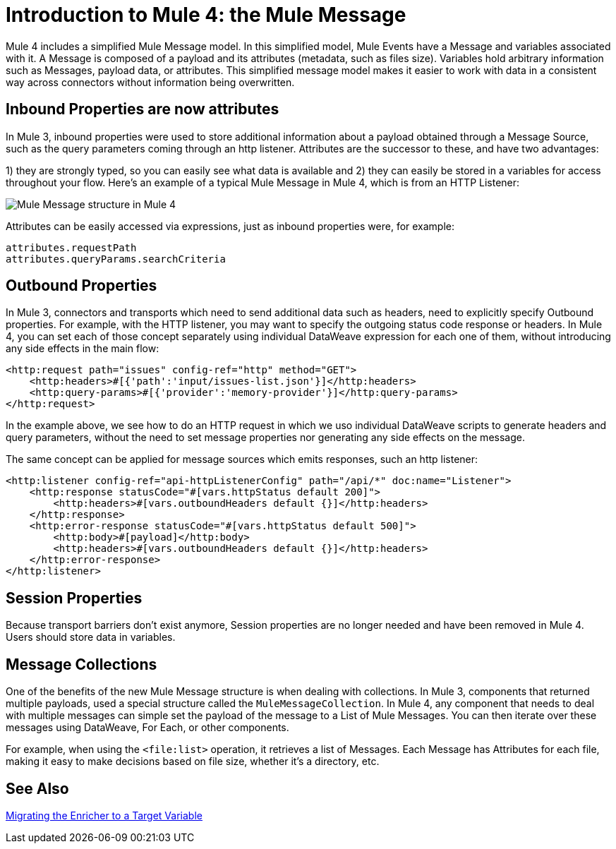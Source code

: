 = Introduction to Mule 4: the Mule Message

Mule 4 includes a simplified Mule Message model. In this simplified model, Mule Events have a Message and variables associated with it. A Message is composed of a payload and its attributes (metadata, such as files size). Variables hold arbitrary information such as Messages, payload data, or attributes. This simplified message model makes it easier to work with data in a consistent way across connectors without information being overwritten.

== Inbound Properties are now attributes

In Mule 3, inbound properties were used to store additional information about a payload obtained through a Message Source, such as the query parameters coming through an http listener. Attributes are the successor to these, and have two advantages: 

1) they are strongly typed, so you can easily see what data is available and 
2) they can easily be stored in a variables for access throughout your flow. Here's an example of a typical Mule Message in Mule 4, which is from an HTTP Listener:

image:mule-message.png[Mule Message structure in Mule 4]

Attributes can be easily accessed via expressions, just as inbound properties were, for example:
[source,linenums]
----
attributes.requestPath
attributes.queryParams.searchCriteria
----

== Outbound Properties

In Mule 3, connectors and transports which need to send additional data such as headers, need to explicitly specify Outbound properties. For example, with the HTTP listener, you may want to specify the outgoing status code response or headers. In Mule 4, you can set each of those concept separately using individual DataWeave expression for each one of them, without introducing any side effects in the main flow:

[source,xml,linenums]
----
<http:request path="issues" config-ref="http" method="GET">
    <http:headers>#[{'path':'input/issues-list.json'}]</http:headers>
    <http:query-params>#[{'provider':'memory-provider'}]</http:query-params>
</http:request>
----

In the example above, we see how to do an HTTP request in which we uso individual DataWeave scripts to generate headers and query parameters, without the need to set message properties nor generating any side effects on the message.

The same concept can be applied for message sources which emits responses, such an http listener:

[source,xml,linenums]
----
<http:listener config-ref="api-httpListenerConfig" path="/api/*" doc:name="Listener">
    <http:response statusCode="#[vars.httpStatus default 200]">
        <http:headers>#[vars.outboundHeaders default {}]</http:headers>
    </http:response>
    <http:error-response statusCode="#[vars.httpStatus default 500]">
        <http:body>#[payload]</http:body>
        <http:headers>#[vars.outboundHeaders default {}]</http:headers>
    </http:error-response>
</http:listener>
----

== Session Properties
Because transport barriers don't exist anymore, Session properties are no longer needed and have been removed in Mule 4. Users should store data in variables.

== Message Collections
One of the benefits of the new Mule Message structure is when dealing with collections. In Mule 3, components
that returned multiple payloads, used a special structure called the `MuleMessageCollection`. In Mule 4, any component
that needs to deal with multiple messages can simple set the payload of the message to a List of Mule Messages. You can
then iterate over these messages using DataWeave, For Each, or other components.

For example, when using the `<file:list>` operation, it retrieves a list of Messages. Each Message has Attributes for
each file, making it easy to make decisions based on file size, whether it's a directory, etc.

== See Also

link:migration-core-enricher[Migrating the Enricher to a Target Variable]
